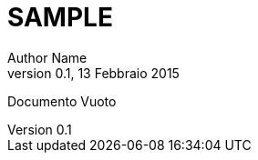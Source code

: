 = SAMPLE
:author:	Author Name
:revdate:   13 Febbraio 2015
:revnumber: 0.1
:numbered:		// mette i numeri sui capitolo

Documento Vuoto
